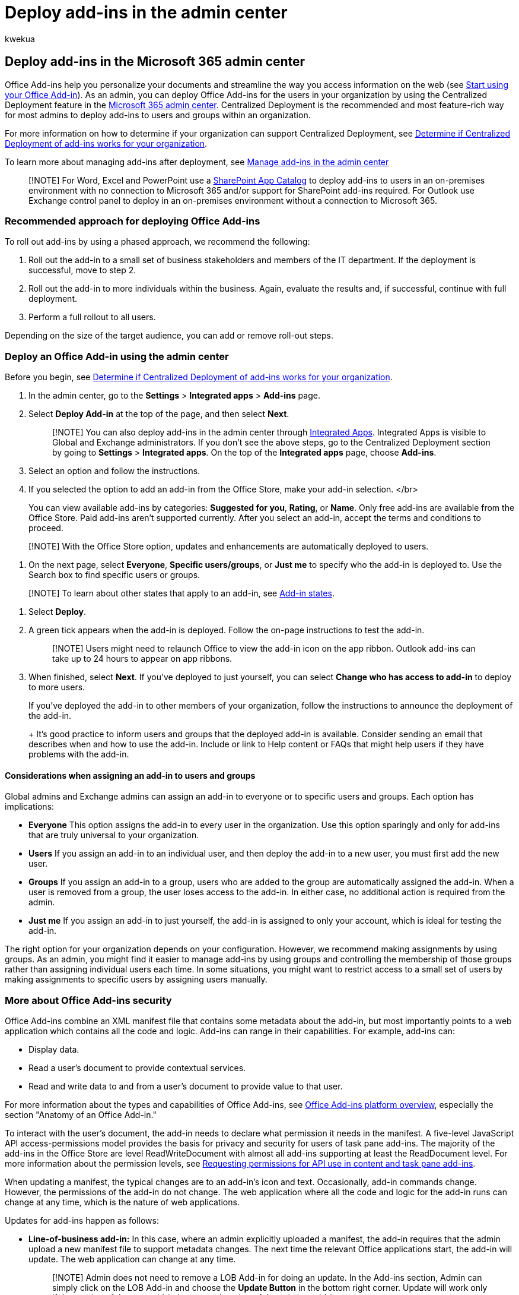 = Deploy add-ins in the admin center
:audience: Admin
:author: kwekua
:description: Learn to deploy add-ins to users and groups in your organization by using Centralized Deployment in the admin center.
:f1.keywords: ["NOCSH"]
:manager: scotv
:ms.assetid: 737e8c86-be63-44d7-bf02-492fa7cd9c3f
:ms.author: kwekua
:ms.collection: ["M365-subscription-management", "Adm_O365", "Adm_NonTOC", "Adm_TOC"]
:ms.custom: ["AdminSurgePortfolio", "okr_smb", "AdminTemplateSet", "admindeeplinkMAC"]
:ms.localizationpriority: medium
:ms.service: o365-administration
:ms.topic: article
:search.appverid: ["BCS160", "MET150", "MOE150"]

== Deploy add-ins in the Microsoft 365 admin center

Office Add-ins help you personalize your documents and streamline the way you access information on the web (see https://support.microsoft.com/office/82e665c4-6700-4b56-a3f3-ef5441996862[Start using your Office Add-in]).
As an admin, you can deploy Office Add-ins for the users in your organization by using the Centralized Deployment feature in the https://go.microsoft.com/fwlink/p/?linkid=2024339[Microsoft 365 admin center].
Centralized Deployment is the recommended and most feature-rich way for most admins to deploy add-ins to users and groups within an organization.

For more information on how to determine if your organization can support Centralized Deployment, see xref:centralized-deployment-of-add-ins.adoc[Determine if Centralized Deployment of add-ins works for your organization].

To learn more about managing add-ins after deployment, see xref:manage-addins-in-the-admin-center.adoc[Manage add-ins in the admin center]

____
[!NOTE]  For Word, Excel and PowerPoint use a link:/office/dev/add-ins/publish/publish-task-pane-and-content-add-ins-to-an-add-in-catalog[SharePoint App Catalog] to deploy add-ins to users in an on-premises environment with no connection to Microsoft 365 and/or support for SharePoint add-ins required.
For Outlook use Exchange control panel to deploy in an on-premises environment without a connection to Microsoft 365.
____

=== Recommended approach for deploying Office Add-ins

To roll out add-ins by using a phased approach, we recommend the following:

. Roll out the add-in to a small set of business stakeholders and members of the IT department.
If the deployment is successful, move to step 2.
. Roll out the add-in to more individuals within the business.
Again, evaluate the results and, if successful, continue with full deployment.
. Perform a full rollout to all users.

Depending on the size of the target audience, you can add or remove roll-out steps.

=== Deploy an Office Add-in using the admin center

Before you begin, see xref:centralized-deployment-of-add-ins.adoc[Determine if Centralized Deployment of add-ins works for your organization].

. In the admin center,  go to the *Settings* > *Integrated apps* > *Add-ins* page.
. Select *Deploy Add-in* at the top of the page, and then select *Next*.
+
____
[!NOTE] You can also deploy add-ins in the admin center through xref:test-and-deploy-microsoft-365-apps.adoc[Integrated Apps].
Integrated Apps is visible to Global and Exchange administrators.
If you don't see the above steps, go to the Centralized Deployment section by going to *Settings* > *Integrated apps*.
On the top of the *Integrated apps* page, choose *Add-ins*.
____

. Select an option and follow the instructions.
. If you selected the option to add an add-in from the Office Store, make your add-in selection.
</br>
+
You can view available add-ins by categories: *Suggested for you*, *Rating*, or *Name*.
Only free add-ins are available from the Office Store.
Paid add-ins aren't supported currently.
After you select an add-in, accept the terms and conditions to proceed.
+
+
____
[!NOTE] With the Office Store option, updates and enhancements are automatically deployed to users.
____

. On the next page, select *Everyone*, *Specific users/groups*, or *Just me* to specify who the add-in is deployed to.
Use the Search box to find specific users or groups.
+
+
____
[!NOTE] To learn about other states that apply to an add-in, see xref:./manage-addins-in-the-admin-center.adoc[Add-in states].
____

. Select *Deploy*.
. A green tick appears when the add-in is deployed.
Follow the on-page instructions to test the add-in.
+
____
[!NOTE] Users might need to relaunch Office to view the add-in icon on the app ribbon.
Outlook add-ins can take up to 24 hours to appear on app ribbons.
____

. When finished, select *Next*.
If you've deployed to just yourself, you can select *Change who has access to add-in* to deploy to more users.
+
If you've deployed the add-in to other members of your organization, follow the instructions to announce the deployment of the add-in.
+
+
It's good practice to inform users and groups that the deployed add-in is available.
Consider sending an email that describes when and how to use the add-in.
Include or link to Help content or FAQs that might help users if they have problems with the add-in.

==== Considerations when assigning an add-in to users and groups

Global admins and Exchange admins can assign an add-in to everyone or to specific users and groups.
Each option has implications:

* *Everyone* This option assigns the add-in to every user in the organization.
Use this option sparingly and only for add-ins that are truly universal to your organization.
* *Users* If you assign an add-in to an individual user, and then deploy the add-in to a new user, you must first add the new user.
* *Groups* If you assign an add-in to a group, users who are added to the group are automatically assigned the add-in.
When a user is removed from a group, the user loses access to the add-in.
In either case, no additional action is required from the admin.
* *Just me* If you assign an add-in to just yourself, the add-in is assigned to only your account, which is ideal for testing the add-in.

The right option for your organization depends on your configuration.
However, we recommend making assignments by using groups.
As an admin, you might find it easier to manage add-ins by using groups and controlling the membership of those groups rather than assigning individual users each time.
In some situations, you might want to restrict access to a small set of users by making assignments to specific users by assigning users manually.

=== More about Office Add-ins security

Office Add-ins combine an XML manifest file that contains some metadata about the add-in, but most importantly points to a web application which contains all the code and logic.
Add-ins can range in their capabilities.
For example, add-ins can:

* Display data.
* Read a user's document to provide contextual services.
* Read and write data to and from a user's document to provide value to that user.

For more information about the types and capabilities of Office Add-ins, see link:/office/dev/add-ins/overview/office-add-ins[Office Add-ins platform overview], especially the section "Anatomy of an Office Add-in."

To interact with the user's document, the add-in needs to declare what permission it needs in the manifest.
A five-level JavaScript API access-permissions model provides the basis for privacy and security for users of task pane add-ins.
The majority of the add-ins in the Office Store are level ReadWriteDocument with almost all add-ins supporting at least the ReadDocument level.
For more information about the permission levels, see link:/office/dev/add-ins/develop/requesting-permissions-for-api-use-in-content-and-task-pane-add-ins[Requesting permissions for API use in content and task pane add-ins].

When updating a manifest, the typical changes are to an add-in's icon and text.
Occasionally, add-in commands change.
However, the permissions of the add-in do not change.
The web application where all the code and logic for the add-in runs can change at any time, which is the nature of web applications.

Updates for add-ins happen as follows:

* *Line-of-business add-in:* In this case, where an admin explicitly uploaded a manifest, the add-in requires that the admin upload a new manifest file to support metadata changes.
The next time the relevant Office applications start, the add-in will update.
The web application can change at any time.
+
____
[!NOTE] Admin does not need to remove a LOB Add-in for doing an update.
In the Add-ins section, Admin can simply click on the LOB Add-in and choose the *Update Button* in the bottom right corner.
Update will work only if the version of the new add-in is greater than that of the existing add-in.
____

* *Office Store add-in:* When an admin selected an add-in from the Office Store, if an add-in updates in the Office Store, the add-in will update later in Centralized Deployment.
The next time the relevant Office applications start, the add-in will update.
The web application can change at any time.

=== Related content

xref:manage-addins-in-the-admin-center.adoc[Manage add-ins in the admin center] (article) + link:/office/dev/add-ins/quickstarts/word-quickstart?tabs=yeomangenerator[Build your first Word task pane add-in] (article + xref:minors-and-acquiring-addins-from-the-store.adoc[Minors and acquiring add-ins from the store] (article) + xref:../../enterprise/use-the-centralized-deployment-powershell-cmdlets-to-manage-add-ins.adoc[Use Centralized Deployment PowerShell cmdlets to manage add-ins] (article) + link:/office365/troubleshoot/access-management/user-not-seeing-add-ins[Troubleshoot: User not seeing add-ins] (article)
